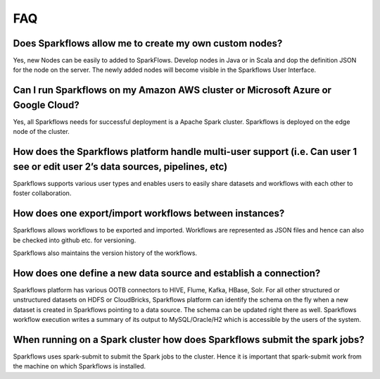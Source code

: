 FAQ
---

Does Sparkflows allow me to create my own custom nodes?
===========

Yes, new Nodes can be easily to added to SparkFlows. Develop nodes in Java or in Scala and dop the definition JSON for the node on the server. The newly added nodes will become visible in the Sparkflows User Interface.



Can I run Sparkflows on my Amazon AWS cluster or Microsoft Azure or Google Cloud?
===========

Yes, all Sparkflows needs for successful deployment is a Apache Spark cluster. Sparkflows is deployed on the edge node of the cluster.


How does the Sparkflows platform handle multi-user support (i.e. Can user 1 see or edit user 2’s data sources, pipelines, etc)
===========

Sparkflows supports various user types and enables users to easily share datasets and workflows with each other to foster collaboration.


How does one export/import workflows between instances?
===========

Sparkflows allows workflows to be exported and imported. Workflows are represented as JSON files and hence can also be checked into github etc. for versioning.

Sparkflows also maintains the version history of the workflows.


How does one define a new data source and establish a connection?
=============
 
Sparkflows platform has various OOTB connectors to HIVE, Flume, Kafka, HBase, Solr.
For all other structured or unstructured datasets on HDFS or CloudBricks, Sparkflows platform can identify the schema on the fly when a new dataset is created in Sparkflows pointing to a data source. The schema can be updated right there as well.
Sparkflows workflow execution writes a summary of its output to MySQL/Oracle/H2 which is accessible by the users of the system.


When running on a Spark cluster how does Sparkflows submit the spark jobs?
=============
 
Sparkflows uses spark-submit to submit the Spark jobs to the cluster. Hence it is important that spark-submit work from the machine on which Sparkflows is installed.

